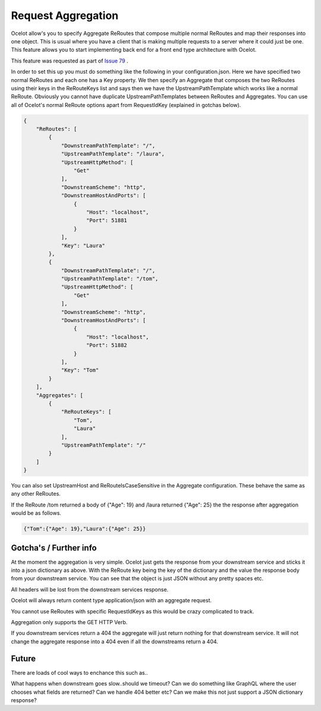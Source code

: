 Request Aggregation
===================

Ocelot allow's you to specify Aggregate ReRoutes that compose multiple normal ReRoutes and map their responses into one object. This is usual where you have 
a client that is making multiple requests to a server where it could just be one. This feature allows you to start implementing back end for a front end type 
architecture with Ocelot.

This feature was requested as part of `Issue 79 <https://github.com/TomPallister/Ocelot/pull/79>`_ .

In order to set this up you must do something like the following in your configuration.json. Here we have specified two normal ReRoutes and each one has a Key property. 
We then specify an Aggregate that composes the two ReRoutes using their keys in the ReRouteKeys list and says then we have the UpstreamPathTemplate which works like a normal ReRoute.
Obviously you cannot have duplicate UpstreamPathTemplates between ReRoutes and Aggregates. You can use all of Ocelot's normal ReRoute options apart from RequestIdKey (explained in gotchas below).

.. code-block:: json

    {
        "ReRoutes": [
            {
                "DownstreamPathTemplate": "/",
                "UpstreamPathTemplate": "/laura",
                "UpstreamHttpMethod": [
                    "Get"
                ],
                "DownstreamScheme": "http",
                "DownstreamHostAndPorts": [
                    {
                        "Host": "localhost",
                        "Port": 51881
                    }
                ],
                "Key": "Laura"
            },
            {
                "DownstreamPathTemplate": "/",
                "UpstreamPathTemplate": "/tom",
                "UpstreamHttpMethod": [
                    "Get"
                ],
                "DownstreamScheme": "http",
                "DownstreamHostAndPorts": [
                    {
                        "Host": "localhost",
                        "Port": 51882
                    }
                ],
                "Key": "Tom"
            }
        ],
        "Aggregates": [
            {
                "ReRouteKeys": [
                    "Tom",
                    "Laura"
                ],
                "UpstreamPathTemplate": "/"
            }
        ]
    }

You can also set UpstreamHost and ReRouteIsCaseSensitive in the Aggregate configuration. These behave the same as any other ReRoutes.

If the ReRoute /tom returned a body of {"Age": 19} and /laura returned {"Age": 25} the the response after aggregation would be as follows.

.. code-block:: json

    {"Tom":{"Age": 19},"Laura":{"Age": 25}}

Gotcha's / Further info
^^^^^^^^^^^^^^^^^^^^^^^

At the moment the aggregation is very simple. Ocelot just gets the response from your downstream service and sticks it into a json dictionary 
as above. With the ReRoute key being the key of the dictionary and the value the response body from your downstream service. You can see that the object is just
JSON without any pretty spaces etc.

All headers will be lost from the downstream services response.

Ocelot will always return content type application/json with an aggregate request.

You cannot use ReRoutes with specific RequestIdKeys as this would be crazy complicated to track.

Aggregation only supports the GET HTTP Verb.

If you downstream services return a 404 the aggregate will just return nothing for that downstream service. 
It will not change the aggregate response into a 404 even if all the downstreams return a 404.

Future
^^^^^^

There are loads of cool ways to enchance this such as..

What happens when downstream goes slow..should we timeout?
Can we do something like GraphQL where the user chooses what fields are returned?
Can we handle 404 better etc?
Can we make this not just support a JSON dictionary response?

